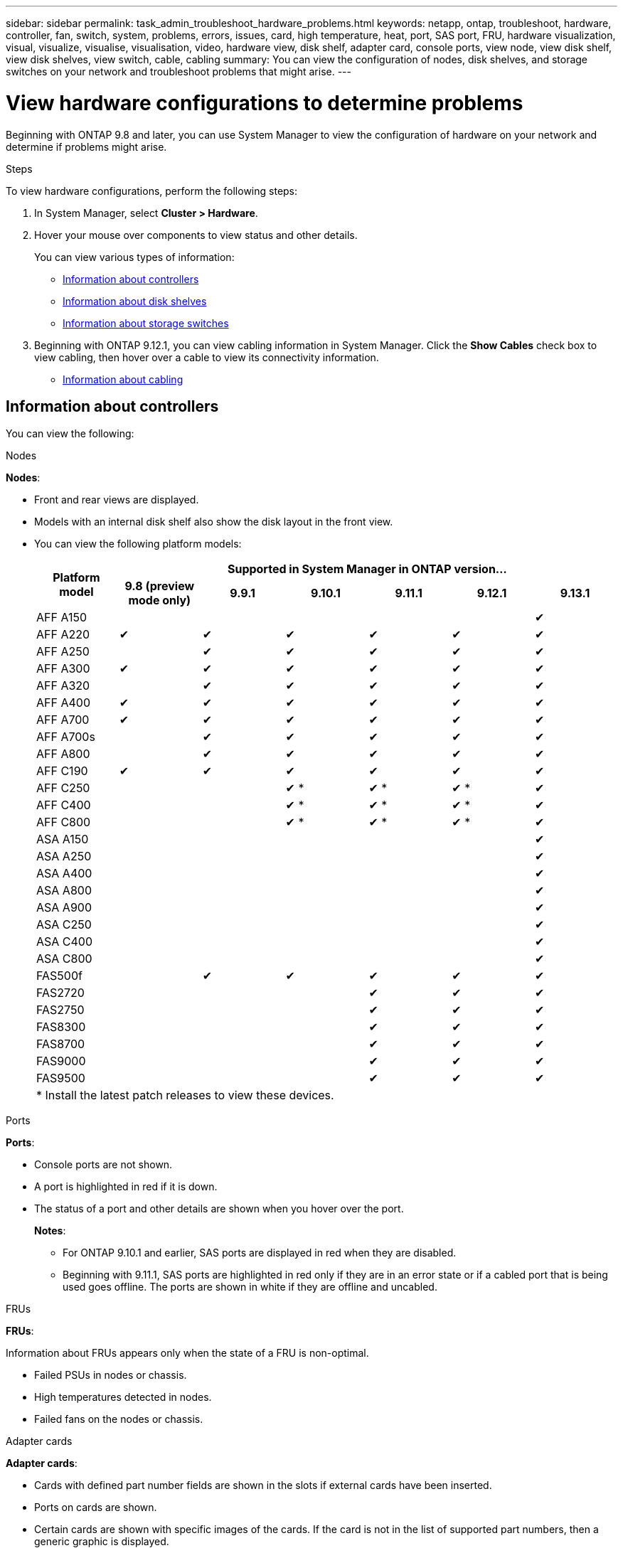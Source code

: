 ---
sidebar: sidebar
permalink: task_admin_troubleshoot_hardware_problems.html
keywords: netapp, ontap, troubleshoot, hardware, controller, fan, switch, system, problems, errors, issues, card, high temperature, heat, port, SAS port, FRU, hardware visualization, visual, visualize, visualise, visualisation, video, hardware view, disk shelf, adapter card, console ports, view node, view disk shelf, view disk shelves, view switch, cable, cabling
summary: You can view the configuration of nodes, disk shelves, and storage switches on your network and troubleshoot problems that might arise.
---

= View hardware configurations to determine problems
:toc: macro
:toclevels: 1
:hardbreaks:
:nofooter:
:icons: font
:linkattrs:
:imagesdir: ./media/

[.lead]
Beginning with ONTAP 9.8 and later, you can use System Manager to view the configuration of hardware on your network and determine if problems might arise.

.Steps

To view hardware configurations, perform the following steps:

. In System Manager, select *Cluster > Hardware*.

. Hover your mouse over components to view status and other details.
+
You can view various types of information:
+
* <<Information about controllers>>
* <<Information about disk shelves>>
* <<Information about storage switches>>

. Beginning with ONTAP 9.12.1, you can view cabling information in System Manager. Click the *Show Cables* check box to view cabling, then hover over a cable to view its connectivity information.
+
* <<Information about cabling>>

== Information about controllers

You can view the following:

[role="tabbed-block"]
====

.Nodes
--
*Nodes*:

* Front and rear views are displayed.
* Models with an internal disk shelf also show the disk layout in the front view.
* You can view the following platform models:
+

|===

.2+h| Platform model 6+h| Supported in System Manager in ONTAP version...
^h| 9.8 (preview mode only) ^h| 9.9.1 ^h| 9.10.1 ^h| 9.11.1 ^h| 9.12.1 ^h| 9.13.1

a| AFF A150
^a| 
^a| 
^a| 
^a| 
^a| 
^a| &#10004;

a| AFF A220
^a| &#10004;
^a| &#10004;
^a| &#10004;
^a| &#10004;
^a| &#10004;
^a| &#10004;

a| AFF A250
^a| 
^a| &#10004;
^a| &#10004;
^a| &#10004;
^a| &#10004;
^a| &#10004;

a| AFF A300
^a| &#10004;
^a| &#10004;
^a| &#10004;
^a| &#10004;
^a| &#10004;
^a| &#10004;

a| AFF A320
^a| 
^a| &#10004;
^a| &#10004;
^a| &#10004;
^a| &#10004;
^a| &#10004;

a| AFF A400
^a| &#10004;
^a| &#10004;
^a| &#10004;
^a| &#10004;
^a| &#10004;
^a| &#10004;

a| AFF A700
^a| &#10004;
^a| &#10004;
^a| &#10004;
^a| &#10004;
^a| &#10004;
^a| &#10004;

a| AFF A700s
^a| 
^a| &#10004;
^a| &#10004;
^a| &#10004;
^a| &#10004;
^a| &#10004;

a| AFF A800
^a| 
^a| &#10004;
^a| &#10004;
^a| &#10004;
^a| &#10004;
^a| &#10004;

a| AFF C190
^a| &#10004;
^a| &#10004;
^a| &#10004;
^a| &#10004;
^a| &#10004;
^a| &#10004;

a| AFF C250
a|
a|
^a| &#10004; &ast;
^a| &#10004; &ast;
^a| &#10004; &ast;
^a| &#10004;

a| AFF C400
a|
a|
^a| &#10004; &ast;
^a| &#10004; &ast;
^a| &#10004; &ast;
^a| &#10004;

a| AFF C800
a|
a|
^a| &#10004; &ast;
^a| &#10004; &ast;
^a| &#10004; &ast;
^a| &#10004;

a| ASA A150
a|
a|
a|
a|
a|
^a| &#10004;

a| ASA A250
a|
a|
a|
a|
a|
^a| &#10004;

a| ASA A400
a|
a|
a|
a|
a|
^a| &#10004;

a| ASA A800
a|
a|
a|
a|
a|
^a| &#10004;

a| ASA A900
a|
a|
a|
a|
a|
^a| &#10004;


a| ASA C250
a|
a|
a|
a|
a|
^a| &#10004;

a| ASA C400
a|
a|
a|
a|
a|
^a| &#10004;

a| ASA C800
a|
a|
a|
a|
a|
^a| &#10004;

a| FAS500f
^a| 
^a| &#10004;
^a| &#10004;
^a| &#10004;
^a| &#10004;
^a| &#10004;

a| FAS2720
a|
a|
a|
^a| &#10004;
^a| &#10004;
^a| &#10004;

a| FAS2750
a|
a|
a|
^a| &#10004;
^a| &#10004;
^a| &#10004;

a| FAS8300
a|
a|
a|
^a| &#10004;
^a| &#10004;
^a| &#10004;

a| FAS8700
a|
a|
a|
^a| &#10004;
^a| &#10004;
^a| &#10004;

a| FAS9000
a|
a|
a|
^a| &#10004;
^a| &#10004;
^a| &#10004;

a| FAS9500
a|
a|
a|
^a| &#10004;
^a| &#10004;
^a| &#10004;


7+a| &ast; Install the latest patch releases to view these devices.
|===





--

.Ports
--
*Ports*:

* Console ports are not shown.
* A port is highlighted in red if it is down.
* The status of a port and other details are shown when you hover over the port.
+
*Notes*:
+
** For ONTAP 9.10.1 and earlier, SAS ports are displayed in red when they are disabled.
** Beginning with 9.11.1, SAS ports are highlighted in red only if they are in an error state or if a cabled port that is being used goes offline.  The ports are shown in white if they are offline and uncabled.
--

.FRUs
--
*FRUs*:

Information about FRUs appears only when the state of a FRU is non-optimal.

* Failed PSUs in nodes or chassis.
* High temperatures detected in nodes.
* Failed fans on the nodes or chassis.
--

.Adapter cards
--
*Adapter cards*:

* Cards with defined part number fields are shown in the slots if external cards have been inserted.
* Ports on cards are shown.
* Certain cards are shown with specific images of the cards.  If the card is not in the list of supported part numbers, then a generic graphic is displayed.
--
====

== Information about disk shelves

You can view the following:

[role="tabbed-block"]
====

.Disk shelves
--
*Disk shelves*:

* Front and rear views are displayed.
* You can view the following disk shelf models:
+
[cols="35,65"]
|===

h| If your system is running... h| Then you can use System Manager to view...

|ONTAP 9.8
|DS4243, DS4486, DS212C, DS2246, DS224C, and NS224

|ONTAP 9.9.1 and later
|All non-EOS and non-EOA shelves
|===
--

.Shelf ports
--
*Shelf ports*:

* Port status is displayed.
* Remote port information is shown if the port is connected.

--

.Shelf FRUs
--
*Shelf FRUs*:

* PSU failure information is shown.
--
====

== Information about storage switches

You can view the following:

[role="tabbed-block"]
====
.Storage switches
--
*Storage switches*:

* The display shows switches that act as storage switches used to connect shelves to nodes.
* Beginning with ONTAP 9.9.1, System Manager displays information about a switch that acts as both a storage switch and a cluster, which can also be shared between nodes of an HA pair.
* The following information is displayed:
+
** Switch name
** IP address
** Serial number
** SNMP version
** System version
* You can view the following storage switch models:
+
[cols="35,65"]
|===

h| If your system is running... h| Then you can use System Manager to view...

|ONTAP 9.8
|Cisco Nexus 3232C Switch

|ONTAP 9.9.1 and 9.10.1
|Cisco Nexus 3232C Switch
Cisco Nexus 9336C-FX2 Switch

|ONTAP 9.11.1 or later
|Cisco Nexus 3232C Switch
Cisco Nexus 9336C-FX2 Switch
Mellanox SN2100 Switch

|===
--

.Storage switch ports
--
*Storage switch ports*

* The following information is displayed:
+
** Identity name
** Identity index
** State
** Remote connection
** Other details
--
====

== Information about cabling

Beginning with ONTAP 9.12.1, you can view the following cabling information:

* *Cabling* between controllers, switches, and shelves when no storage bridges are used.
* *Connectivity* that shows the IDs and MAC addresses of the ports on either end of the cable.

// 2020 Oct 09, BURT 1346974
// 2021 Dec 07, BURT 1430515
// 2021 Mar 30, JIRA IE-236
// 2021 Mar 31, JIRA IE-237
// 2021 Apr 01, JIRA IE-485
// 2021 Apr 04, BURT 1363405
// 2021 Apr 19, JIRA IE-485
// 2021 May 04, JIRA IE-237 
// 2021 Jun 09, BURT 1473839
// 2022 Oct 04, ONTAPDOC-586 
// 2023 Jun 12, ONTAPDOC-969
